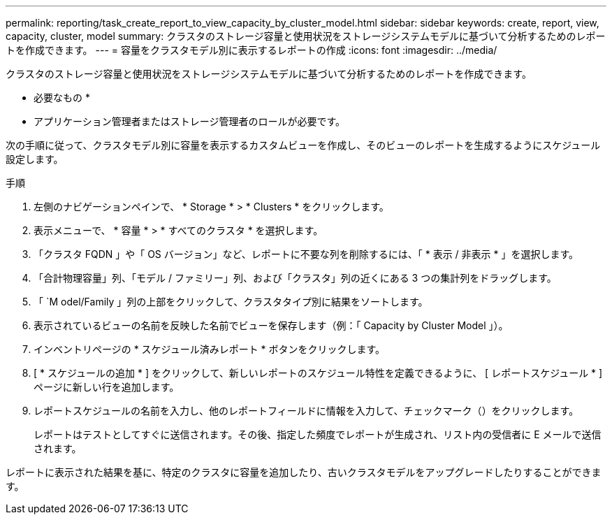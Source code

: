 ---
permalink: reporting/task_create_report_to_view_capacity_by_cluster_model.html 
sidebar: sidebar 
keywords: create, report, view, capacity, cluster, model 
summary: クラスタのストレージ容量と使用状況をストレージシステムモデルに基づいて分析するためのレポートを作成できます。 
---
= 容量をクラスタモデル別に表示するレポートの作成
:icons: font
:imagesdir: ../media/


[role="lead"]
クラスタのストレージ容量と使用状況をストレージシステムモデルに基づいて分析するためのレポートを作成できます。

* 必要なもの *

* アプリケーション管理者またはストレージ管理者のロールが必要です。


次の手順に従って、クラスタモデル別に容量を表示するカスタムビューを作成し、そのビューのレポートを生成するようにスケジュール設定します。

.手順
. 左側のナビゲーションペインで、 * Storage * > * Clusters * をクリックします。
. 表示メニューで、 * 容量 * > * すべてのクラスタ * を選択します。
. 「クラスタ FQDN 」や「 OS バージョン」など、レポートに不要な列を削除するには、「 * 表示 / 非表示 * 」を選択します。
. 「合計物理容量」列、「モデル / ファミリー」列、および「クラスタ」列の近くにある 3 つの集計列をドラッグします。
. 「 `M odel/Family 」列の上部をクリックして、クラスタタイプ別に結果をソートします。
. 表示されているビューの名前を反映した名前でビューを保存します（例：「 Capacity by Cluster Model 」）。
. インベントリページの * スケジュール済みレポート * ボタンをクリックします。
. [ * スケジュールの追加 * ] をクリックして、新しいレポートのスケジュール特性を定義できるように、 [ レポートスケジュール * ] ページに新しい行を追加します。
. レポートスケジュールの名前を入力し、他のレポートフィールドに情報を入力して、チェックマーク（image:../media/blue_check.gif[""]）をクリックします。
+
レポートはテストとしてすぐに送信されます。その後、指定した頻度でレポートが生成され、リスト内の受信者に E メールで送信されます。



レポートに表示された結果を基に、特定のクラスタに容量を追加したり、古いクラスタモデルをアップグレードしたりすることができます。
